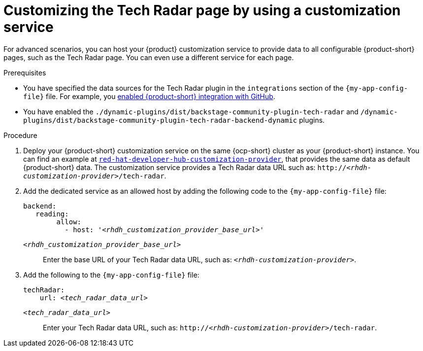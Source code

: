 [id='proc-customizing-rhdh-tech-radar-page-by-using-a-customization-service_{context}']
= Customizing the Tech Radar page by using a customization service

For advanced scenarios, you can host your {product} customization service to provide data to all configurable {product-short} pages, such as the Tech Radar page.
You can even use a different service for each page.

.Prerequisites
* You have specified the data sources for the Tech Radar plugin in the `integrations` section of the `{my-app-config-file}` file.
For example, you link:{integrating-with-github-book-url}[enabled {product-short} integration with GitHub].

* You have enabled the `./dynamic-plugins/dist/backstage-community-plugin-tech-radar` and `/dynamic-plugins/dist/backstage-community-plugin-tech-radar-backend-dynamic` plugins.

.Procedure
. Deploy your {product-short} customization service on the same {ocp-short} cluster as your {product-short} instance.
You can find an example at link:https://github.com/redhat-developer/red-hat-developer-hub-customization-provider[`red-hat-developer-hub-customization-provider`], that provides the same data as default {product-short} data.
The customization service provides a Tech Radar data URL such as: `pass:c,a,q[http://_<rhdh-customization-provider>_/tech-radar]`.

. Add the dedicated service as an allowed host by adding the following code to the `{my-app-config-file}` file:
+
[source,yaml,subs='+quotes']
----
backend:
   reading:
        allow:
          - host: '_<rhdh_customization_provider_base_url>_'
----
`_<rhdh_customization_provider_base_url>_`:: Enter the base URL of your Tech Radar data URL, such as: `pass:c,a,q[_<rhdh-customization-provider>_]`.

. Add the following to the `{my-app-config-file}` file:
+
[source,yaml,subs='+quotes']
----
techRadar:
    url: _<tech_radar_data_url>_
----

`_<tech_radar_data_url>_`:: Enter your Tech Radar data URL, such as: `pass:c,a,q[http://_<rhdh-customization-provider>_/tech-radar]`.
